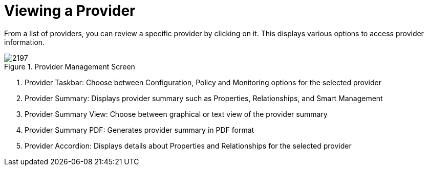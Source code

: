 [[_reviewing_a_management_system]]
= Viewing a Provider

From a list of providers, you can review a specific provider by clicking on it.
This displays various options to access provider information. 

.Provider Management Screen
image::images/2197.png[]

. Provider Taskbar: Choose between Configuration, Policy and Monitoring options for the selected provider 
. Provider Summary: Displays provider summary such as Properties, Relationships, and Smart Management 
. Provider Summary View: Choose between graphical or text view of the provider summary 
. Provider Summary PDF: Generates provider summary in PDF format 
. Provider Accordion: Displays details about Properties and Relationships for the selected provider 